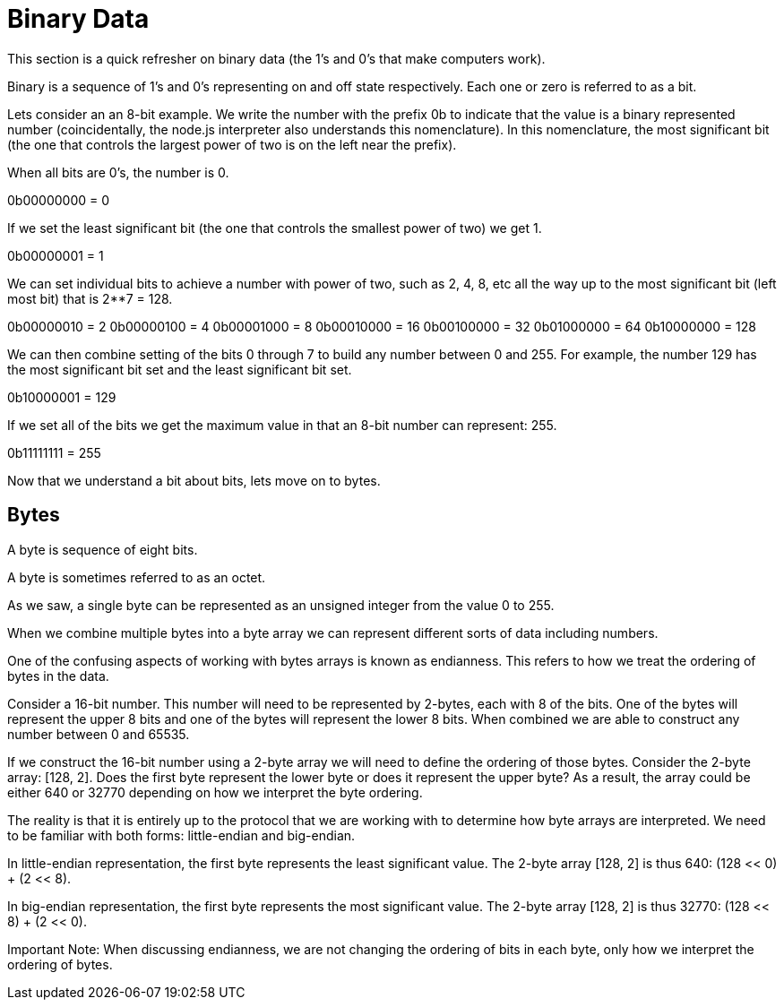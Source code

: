 = Binary Data

This section is a quick refresher on binary data (the 1's and 0's that make computers work).

Binary is a sequence of 1's and 0's representing on and off state respectively. Each one or zero is referred to as a bit. 

Lets consider an an 8-bit example. We write the number with the prefix 0b to indicate that the value is a binary represented number (coincidentally, the node.js interpreter also understands this nomenclature). In this nomenclature, the most significant bit (the one that controls the largest power of two is on the left near the prefix).

When all bits are 0's, the number is 0.

0b00000000 = 0

If we set the least significant bit (the one that controls the smallest power of two) we get 1.

0b00000001 = 1

We can set individual bits to achieve a number with power of two, such as 2, 4, 8, etc all the way up to the most significant bit (left most bit) that is 2**7 = 128.

0b00000010 = 2
0b00000100 = 4
0b00001000 = 8
0b00010000 = 16
0b00100000 = 32
0b01000000 = 64
0b10000000 = 128

We can then combine setting of the bits 0 through 7 to build any number between 0 and 255. For example, the number 129 has the most significant bit set and the least significant bit set.

0b10000001 = 129

If we set all of the bits we get the maximum value in that an 8-bit number can represent: 255.

0b11111111 = 255

Now that we understand a bit about bits, lets move on to bytes.

== Bytes

A byte is sequence of eight bits. 

A byte is sometimes referred to as an octet. 

As we saw, a single byte can be represented as an unsigned integer from the value 0 to 255.  

When we combine multiple bytes into a byte array we can represent different sorts of data including numbers.

One of the confusing aspects of working with bytes arrays is known as endianness. This refers to how we treat the ordering of bytes in the data.

Consider a 16-bit number. This number will need to be represented by 2-bytes, each with 8 of the bits. One of the bytes will represent the upper 8 bits and one of the bytes will represent the lower 8 bits. When combined we are able to construct any number between 0 and 65535. 

If we construct the 16-bit number using a 2-byte array we will need to define the ordering of those bytes. Consider the 2-byte array: [128, 2]. Does the first byte represent the lower byte or does it represent the upper byte? As a result, the array could be either 640 or 32770 depending on how we interpret the byte ordering. 

The reality is that it is entirely up to the protocol that we are working with to determine how byte arrays are interpreted. We need to be familiar with both forms: little-endian and big-endian.

In little-endian representation, the first byte represents the least significant value. The 2-byte array [128, 2] is thus 640: (128 << 0) + (2 << 8).

In big-endian representation, the first byte represents the most significant value.  The 2-byte array [128, 2] is thus 32770: (128 << 8) + (2 << 0).

Important Note: When discussing endianness, we are not changing the ordering of bits in each byte, only how we interpret the ordering of bytes. 